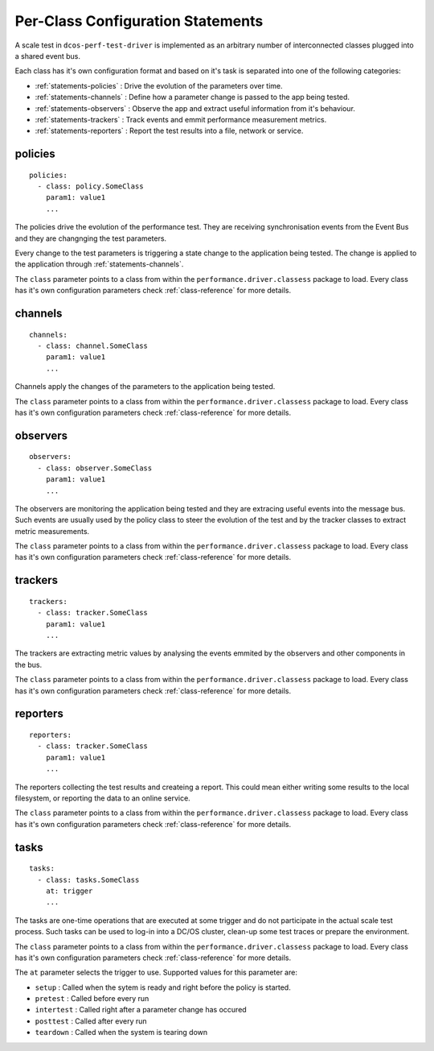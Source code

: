 .. highlight:: yaml

.. _statements-per-class:

Per-Class Configuration Statements
===================================

A scale test in ``dcos-perf-test-driver`` is implemented as an arbitrary number of
interconnected classes plugged into a shared event bus.

Each class has it's own configuration format and based on it's task is separated into
one of the following categories:

* :ref:`statements-policies` : Drive the evolution of the parameters over time.
* :ref:`statements-channels` : Define how a parameter change is passed to the app being tested.
* :ref:`statements-observers` : Observe the app and extract useful information from it's behaviour.
* :ref:`statements-trackers` : Track events and emmit performance measurement metrics.
* :ref:`statements-reporters` : Report the test results into a file, network or service.

.. _statements-policies:

policies
--------

::

  policies:
    - class: policy.SomeClass
      param1: value1
      ...

The policies drive the evolution of the performance test. They are receiving synchronisation events from the Event Bus and they are changnging the test parameters.

Every change to the test parameters is triggering a state change to the application being tested. The change is applied to the application through :ref:`statements-channels`.

The ``class`` parameter points to a class from within the ``performance.driver.classess`` package to load. Every class has it's own configuration parameters check :ref:`class-reference` for more details.

.. _statements-channels:

channels
--------

::

  channels:
    - class: channel.SomeClass
      param1: value1
      ...

Channels apply the changes of the parameters to the application being tested.

The ``class`` parameter points to a class from within the ``performance.driver.classess`` package to load. Every class has it's own configuration parameters check :ref:`class-reference` for more details.

.. _statements-observers:

observers
---------

::

  observers:
    - class: observer.SomeClass
      param1: value1
      ...

The observers are monitoring the application being tested and they are extracing useful events into the message bus. Such events are usually used by the policy class to steer the evolution of the test and by the tracker classes to extract metric measurements.

The ``class`` parameter points to a class from within the ``performance.driver.classess`` package to load. Every class has it's own configuration parameters check :ref:`class-reference` for more details.

.. _statements-trackers:

trackers
--------

::

  trackers:
    - class: tracker.SomeClass
      param1: value1
      ...

The trackers are extracting metric values by analysing the events emmited by the observers and other components in the bus.

The ``class`` parameter points to a class from within the ``performance.driver.classess`` package to load. Every class has it's own configuration parameters check :ref:`class-reference` for more details.

.. _statements-reporters:

reporters
---------

::

  reporters:
    - class: tracker.SomeClass
      param1: value1
      ...

The reporters collecting the test results and createing a report. This could mean either writing some results to the local filesystem, or reporting the data to an online service.

The ``class`` parameter points to a class from within the ``performance.driver.classess`` package to load. Every class has it's own configuration parameters check :ref:`class-reference` for more details.

.. _statements-tasks:

tasks
---------

::

  tasks:
    - class: tasks.SomeClass
      at: trigger
      ...

The tasks are one-time operations that are executed at some trigger and do not participate in the actual scale test process. Such
tasks can be used to log-in into a DC/OS cluster, clean-up some test traces or prepare the environment.

The ``class`` parameter points to a class from within the ``performance.driver.classess`` package to load. Every class has it's own configuration parameters check :ref:`class-reference` for more details.

The ``at`` parameter selects the trigger to use. Supported values for this parameter are:

* ``setup`` : Called when the sytem is ready and right before the policy is started.
* ``pretest`` : Called before every run
* ``intertest`` : Called right after a parameter change has occured
* ``posttest`` : Called after every run
* ``teardown`` : Called when the system is tearing down

